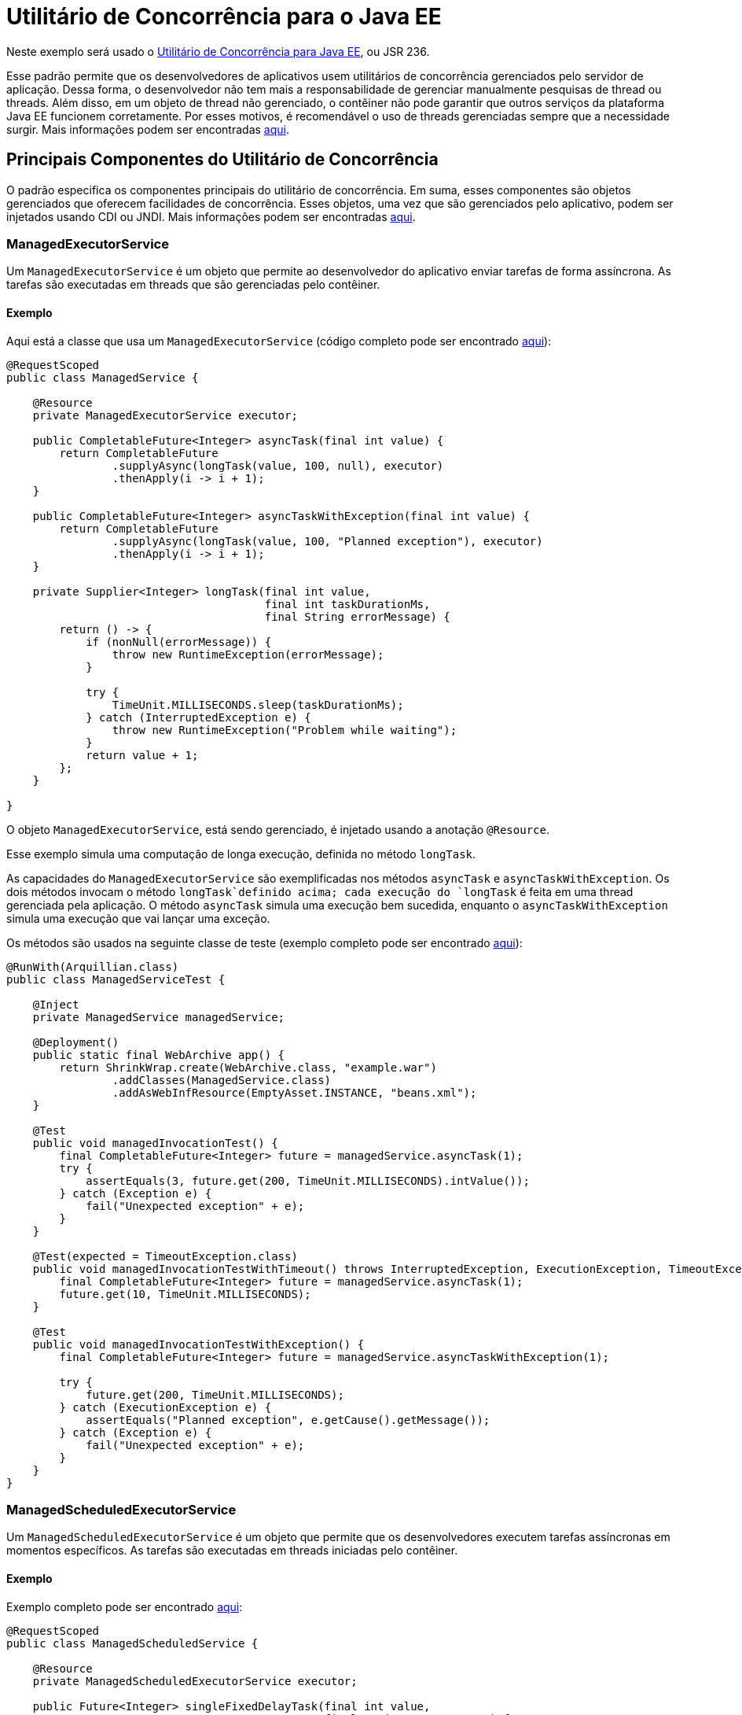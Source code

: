 = Utilitário de Concorrência para o Java EE
:index-group: Other Features
:jbake-type: page
:jbake-status: published

Neste exemplo será usado o https://docs.oracle.com/javaee/7/tutorial/concurrency-utilities.htm[Utilitário de Concorrência para Java EE], ou JSR 236.

Esse padrão permite que os desenvolvedores de aplicativos usem utilitários de concorrência gerenciados pelo servidor de aplicação.
Dessa forma, o desenvolvedor não tem mais a responsabilidade de gerenciar manualmente pesquisas de thread ou threads.
Além disso, em um objeto de thread não gerenciado, o contêiner não pode garantir que outros serviços da plataforma Java EE funcionem corretamente. Por esses motivos, é recomendável o uso de threads gerenciadas sempre que a necessidade surgir.
Mais informações podem ser encontradas https://docs.oracle.com/javaee/7/tutorial/concurrency-utilities001.htm[aqui].

== Principais Componentes do Utilitário de Concorrência

O padrão especifica os componentes principais do utilitário de concorrência. Em suma, esses componentes são objetos gerenciados que oferecem facilidades de concorrência. Esses objetos, uma vez que são gerenciados pelo aplicativo, podem ser injetados usando CDI ou JNDI. Mais informações podem ser encontradas https://docs.oracle.com/javaee/7/tutorial/concurrency-utilities002.htm[aqui].

=== ManagedExecutorService

Um `ManagedExecutorService` é um objeto que permite ao desenvolvedor do aplicativo enviar tarefas de forma assíncrona. As tarefas são executadas em threads que são gerenciadas pelo contêiner.

==== Exemplo

Aqui está a classe que usa um `ManagedExecutorService` (código completo pode ser encontrado https://github.com/apache/tomee/blob/master/examples/concurrency-utils/src/main/java/org/superbiz/executor/ManagedService.java[aqui]):

....

@RequestScoped
public class ManagedService {

    @Resource
    private ManagedExecutorService executor;

    public CompletableFuture<Integer> asyncTask(final int value) {
        return CompletableFuture
                .supplyAsync(longTask(value, 100, null), executor)
                .thenApply(i -> i + 1);
    }

    public CompletableFuture<Integer> asyncTaskWithException(final int value) {
        return CompletableFuture
                .supplyAsync(longTask(value, 100, "Planned exception"), executor)
                .thenApply(i -> i + 1);
    }

    private Supplier<Integer> longTask(final int value,
                                       final int taskDurationMs,
                                       final String errorMessage) {
        return () -> {
            if (nonNull(errorMessage)) {
                throw new RuntimeException(errorMessage);
            }

            try {
                TimeUnit.MILLISECONDS.sleep(taskDurationMs);
            } catch (InterruptedException e) {
                throw new RuntimeException("Problem while waiting");
            }
            return value + 1;
        };
    }

}
....

O objeto `ManagedExecutorService`, está sendo gerenciado, é injetado usando a anotação `@Resource`.

Esse exemplo simula uma computação de longa execução, definida no método `longTask`.

As capacidades do `ManagedExecutorService` são exemplificadas nos métodos `asyncTask` e `asyncTaskWithException`.
Os dois métodos invocam o método `longTask`definido acima; cada execução do `longTask` é feita em uma thread gerenciada pela aplicação.
O método `asyncTask` simula uma execução bem sucedida, enquanto o `asyncTaskWithException` simula uma execução que vai lançar uma exceção.

Os métodos são usados na seguinte classe de teste  (exemplo completo pode ser encontrado https://github.com/apache/tomee/blob/master/examples/concurrency-utils/src/test/java/org/superbiz/executor/ManagedServiceTest.java[aqui]):
....

@RunWith(Arquillian.class)
public class ManagedServiceTest {

    @Inject
    private ManagedService managedService;

    @Deployment()
    public static final WebArchive app() {
        return ShrinkWrap.create(WebArchive.class, "example.war")
                .addClasses(ManagedService.class)
                .addAsWebInfResource(EmptyAsset.INSTANCE, "beans.xml");
    }

    @Test
    public void managedInvocationTest() {
        final CompletableFuture<Integer> future = managedService.asyncTask(1);
        try {
            assertEquals(3, future.get(200, TimeUnit.MILLISECONDS).intValue());
        } catch (Exception e) {
            fail("Unexpected exception" + e);
        }
    }

    @Test(expected = TimeoutException.class)
    public void managedInvocationTestWithTimeout() throws InterruptedException, ExecutionException, TimeoutException {
        final CompletableFuture<Integer> future = managedService.asyncTask(1);
        future.get(10, TimeUnit.MILLISECONDS);
    }

    @Test
    public void managedInvocationTestWithException() {
        final CompletableFuture<Integer> future = managedService.asyncTaskWithException(1);

        try {
            future.get(200, TimeUnit.MILLISECONDS);
        } catch (ExecutionException e) {
            assertEquals("Planned exception", e.getCause().getMessage());
        } catch (Exception e) {
            fail("Unexpected exception" + e);
        }
    }
}
....

=== ManagedScheduledExecutorService

Um `ManagedScheduledExecutorService` é um objeto que permite que os desenvolvedores executem tarefas assíncronas em momentos específicos. As tarefas são executadas em threads iniciadas pelo contêiner.

==== Exemplo

Exemplo completo pode ser encontrado https://github.com/apache/tomee/blob/master/examples/concurrency-utils/src/main/java/org/superbiz/executor/ManagedScheduledService.java[aqui]:

....

@RequestScoped
public class ManagedScheduledService {

    @Resource
    private ManagedScheduledExecutorService executor;

    public Future<Integer> singleFixedDelayTask(final int value,
                                                final String errorMessage) {
        return executor.schedule(
                longCallableTask(value, 10, errorMessage), 100, TimeUnit.MILLISECONDS);
    }

    public ScheduledFuture<?> periodicFixedDelayTask(final int value,
                                                     final String errorMessage,
                                                     final CountDownLatch countDownLatch) {
        return executor.scheduleAtFixedRate(
                longRunnableTask(value, 10, errorMessage, countDownLatch), 0, 100, TimeUnit.MILLISECONDS);
    }

    private Runnable longRunnableTask(final int value,
                                      final int taskDurationMs,
                                      final String errorMessage,
                                      final CountDownLatch countDownLatch) {
        return () -> {
            failOrWait(taskDurationMs, errorMessage);
            Integer result = value + 1;
            countDownLatch.countDown();
        };
    }

    private Callable<Integer> longCallableTask(final int value,
                                               final int taskDurationMs,
                                               final String errorMessage) {
        return () -> {
            failOrWait(taskDurationMs, errorMessage);
            return value + 1;
        };
    }

    private void failOrWait(final int taskDurationMs,
                            final String errorMessage) {
        if (nonNull(errorMessage)) {
            throw new RuntimeException(errorMessage);
        }
        try {
            TimeUnit.MILLISECONDS.sleep(taskDurationMs);
        } catch (InterruptedException e) {
            throw new RuntimeException("Problem while waiting");
        }
    }

}
....

Esse exemplo também define um método, `longCallableTask`, simulando a execução de uma computação de longa duração.

O método `singleFixedDelayTask` agenda uma tarefa de longa duração (chamando `longCallableTask`), mas a execução vai iniciar depois de 100 ms.
O método `periodicFixedDelayTask` agenda tarefas para serem executadas periodicamente, após cada 100 ms, com um delay inicial de 0.

Os metódos são usados nas seguintes classes de teste (código completo pode ser encontrado https://github.com/apache/tomee/blob/master/examples/concurrency-utils/src/test/java/org/superbiz/executor/ManagedScheduledServiceTest.java[aqui]):

....

@RunWith(Arquillian.class)
public class ManagedScheduledServiceTest {

    @Inject
    private ManagedScheduledService scheduledService;

    @Deployment()
    public static final WebArchive app() {
        return ShrinkWrap.create(WebArchive.class, "example.war")
                .addClasses(ManagedScheduledService.class)
                .addAsWebInfResource(EmptyAsset.INSTANCE, "beans.xml");
    }

    @Test
    public void singleFixedDelayTask() throws InterruptedException, ExecutionException, TimeoutException {
        final Future<Integer> futureA = scheduledService.singleFixedDelayTask(1, null);
        final Future<Integer> futureB = scheduledService.singleFixedDelayTask(50, null);

        assertEquals(2, futureA.get(200, TimeUnit.MILLISECONDS).intValue());
        assertEquals(51, futureB.get(200, TimeUnit.MILLISECONDS).intValue());

    }

    @Test
    public void periodicFixedDelayTask() throws InterruptedException {
        final CountDownLatch countDownLatch = new CountDownLatch(4); // execute 4 times
        final ScheduledFuture<?> scheduledFuture = scheduledService.periodicFixedDelayTask(1, null, countDownLatch);
        countDownLatch.await(500, TimeUnit.MILLISECONDS);
        if (!scheduledFuture.isCancelled()) {
            scheduledFuture.cancel(true);
        }
    }

    @Test
    public void singleFixedDelayTaskWithException() {
        final Future<Integer> future = scheduledService.singleFixedDelayTask(1, "Planned exception");
        try {
            future.get(200, TimeUnit.MILLISECONDS);
        } catch (ExecutionException e) {
            assertEquals("Planned exception", e.getCause().getMessage());
        } catch (Exception e) {
            fail("Unexpected exception" + e);
        }
    }

    @Test
    public void periodicFixedDelayTaskWithException() {
        final CountDownLatch countDownLatch = new CountDownLatch(1);
        final ScheduledFuture<?> scheduledFuture = scheduledService.periodicFixedDelayTask(1, "Planned exception", countDownLatch);

        try {
            countDownLatch.await(200, TimeUnit.MILLISECONDS);
            scheduledFuture.get(200, TimeUnit.MILLISECONDS);
        } catch (ExecutionException e) {
            assertEquals("Planned exception", e.getCause().getMessage());
        } catch (Exception e) {
            fail("Unexpected exception" + e);
        }

        if (!scheduledFuture.isCancelled()) {
            scheduledFuture.cancel(true);
        }
    }

}
....

=== ManagedThreadFactory

Um `ManagedThreadFactory` é um objeto que permite aos  desenvolvedores criar threads gerenciadas por contêiner.

==== Exemplo

Exemplo completo pode ser encontrado https://github.com/apache/tomee/blob/master/examples/concurrency-utils/src/main/java/org/superbiz/executor/ThreadFactoryService.java[aqui]:

....

@RequestScoped
public class ThreadFactoryService {

    @Resource
    private ManagedThreadFactory factory;

    public void asyncTask(final LongTask longTask) throws InterruptedException {
        final Thread thread = factory.newThread(longTask);
        thread.setName("pretty asyncTask");
        thread.start();
    }

    public void asyncHangingTask(final Runnable longTask) {
        final Thread thread = factory.newThread(longTask);
        thread.setName("pretty asyncHangingTask");
        thread.start();

        if (thread.isAlive()) {
            thread.interrupt();
        }
    }

    public static class LongTask implements Runnable {
        private final int value;
        private final long taskDurationMs;
        private final CountDownLatch countDownLatch;
        private int result;
        private AtomicBoolean isTerminated = new AtomicBoolean(false);

        public LongTask(final int value,
                        final long taskDurationMs,
                        final CountDownLatch countDownLatch) {
            this.value = value;
            this.taskDurationMs = taskDurationMs;
            this.countDownLatch = countDownLatch;
        }

        public int getResult() {
            return result;
        }

        public boolean getIsTerminated() {
            return isTerminated.get();
        }

        @Override
        public void run() {
            try {
                TimeUnit.MILLISECONDS.sleep(taskDurationMs);
            } catch (InterruptedException e) {
                isTerminated.set(true);
                countDownLatch.countDown();
                throw new RuntimeException("Problem while waiting");
            }

            result = value + 1;
            countDownLatch.countDown();
        }
    }
}
....

Esse exemplo define uma classe que implementa `Runnable`, executando uma tarefa de longa duração no método `run`.

O método `asyncTask` apenas cria uma thread gerenciada (usando o `ManagedThreadFactory` injetado) em seguida, a inicia.
O método `asyncHangingTask` também cria uma thread gerenciada, a inicia, mas também a para.

A seguinte classe testa esses métodos (código completo pode ser encontrado https://github.com/apache/tomee/blob/master/examples/concurrency-utils/src/test/java/org/superbiz/executor/ThreadFactoryServiceTest.java[aqui]):

....

@RunWith(Arquillian.class)
public class ThreadFactoryServiceTest {

    @Inject
    private ThreadFactoryService factoryService;

    @Deployment()
    public static final WebArchive app() {
        return ShrinkWrap.create(WebArchive.class, "example.war")
                .addClasses(ThreadFactoryService.class)
                .addAsWebInfResource(EmptyAsset.INSTANCE, "beans.xml");
    }

    @Test
    public void asyncTask() throws InterruptedException {
        final CountDownLatch countDownLatch = new CountDownLatch(1);
        final LongTask longTask = new LongTask(1, 50, countDownLatch);
        factoryService.asyncTask(longTask);

        countDownLatch.await(200, TimeUnit.MILLISECONDS);

        assertEquals(2, longTask.getResult());
    }

    @Test
    public void asyncHangingTask() throws InterruptedException {
        final CountDownLatch countDownLatch = new CountDownLatch(1);
        final LongTask longTask = new LongTask(1, 1000000, countDownLatch);

        factoryService.asyncHangingTask(longTask);

        countDownLatch.await(200, TimeUnit.MILLISECONDS);

        assertTrue(longTask.getIsTerminated());
    }
}
....

O exemplo completo do projeto pode ser encontrado https://github.com/apache/tomee/tree/master/examples/concurrency-utils[aqui].
É um projeto Maven, e todos os testes podem ser rodados executando o comando `mvn clean install`.
